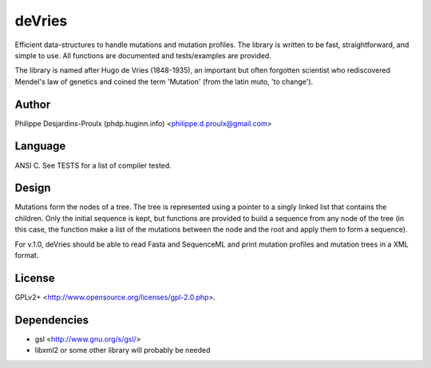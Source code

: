 deVries
=======
Efficient data-structures to handle mutations and mutation profiles. The library
is written to be fast, straightforward, and simple to use. All functions are
documented and tests/examples are provided.

The library is named after Hugo de Vries (1848-1935), an important but often
forgotten scientist who rediscovered Mendel's law of genetics and coined the
term 'Mutation' (from the latin muto, 'to change').

Author
------
Philippe Desjardins-Proulx (phdp.huginn.info) <philippe.d.proulx@gmail.com>

Language
--------
ANSI C. See TESTS for a list of compiler tested.

Design
------
Mutations form the nodes of a tree. The tree is represented using a pointer to 
a singly linked list that contains the children. Only the initial sequence is
kept, but functions are provided to build a sequence from any node of the tree
(in this case, the function make a list of the mutations between the node and
the root and apply them to form a sequence).

For v.1.0, deVries should be able to read Fasta and SequenceML and print
mutation profiles and mutation trees in a XML format.

License
-------
GPLv2+ <http://www.opensource.org/licenses/gpl-2.0.php>.

Dependencies
------------
* gsl <http://www.gnu.org/s/gsl/>
* libxml2 or some other library will probably be needed
